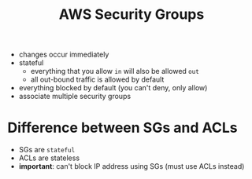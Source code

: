 :PROPERTIES:
:ID:       0af0fd05-2ca2-43c5-8d69-7ca6c2d76891
:END:
#+created: 20180926140153482
#+creator: boru
#+modified: 20210518184428533
#+modifier: boru
#+revision: 0
#+tags: AWS
#+title: AWS Security Groups
#+tmap.id: 29f9e844-f208-4636-bedb-46240d495b38
#+type: text/vnd.tiddlywiki

- changes occur immediately
- stateful
  - everything that you allow =in= will also be allowed =out=
  - all out-bound traffic is allowed by default
- everything blocked by default (you can't deny, only allow)
- associate multiple security groups

* Difference between SGs and ACLs
:PROPERTIES:
:CUSTOM_ID: difference-between-sgs-and-acls
:END:
- SGs are =stateful=
- ACLs are stateless
- *important*: can't block IP address using SGs (must use ACLs instead)
